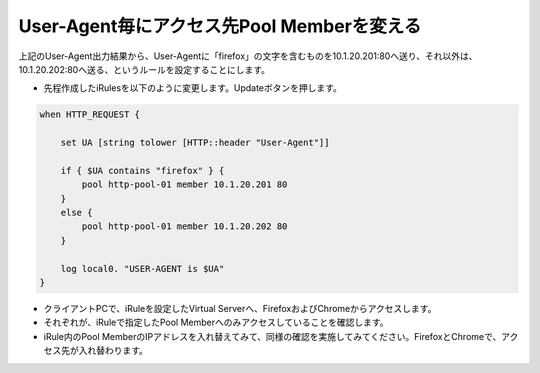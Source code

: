 User-Agent毎にアクセス先Pool Memberを変える
======================================

上記のUser-Agent出力結果から、User-Agentに「firefox」の文字を含むものを10.1.20.201:80へ送り、それ以外は、10.1.20.202:80へ送る、というルールを設定することにします。

- 先程作成したiRulesを以下のように変更します。Updateボタンを押します。

.. code-block:: bash

   when HTTP_REQUEST {

       set UA [string tolower [HTTP::header "User-Agent"]]
    
       if { $UA contains "firefox" } {
           pool http-pool-01 member 10.1.20.201 80
       }
       else {
           pool http-pool-01 member 10.1.20.202 80
       }
       
       log local0. "USER-AGENT is $UA"
   }


.. figure:: images/mod6-2.png
   :scale: 20%
   :align: center

- クライアントPCで、iRuleを設定したVirtual Serverへ、FirefoxおよびChromeからアクセスします。
- それぞれが、iRuleで指定したPool Memberへのみアクセスしていることを確認します。
- iRule内のPool MemberのIPアドレスを入れ替えてみて、同様の確認を実施してみてください。FirefoxとChromeで、アクセス先が入れ替わります。